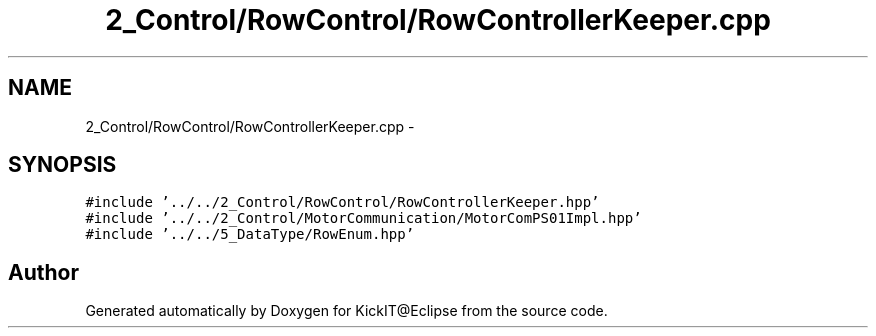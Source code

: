 .TH "2_Control/RowControl/RowControllerKeeper.cpp" 3 "Mon Sep 25 2017" "KickIT@Eclipse" \" -*- nroff -*-
.ad l
.nh
.SH NAME
2_Control/RowControl/RowControllerKeeper.cpp \- 
.SH SYNOPSIS
.br
.PP
\fC#include '\&.\&./\&.\&./2_Control/RowControl/RowControllerKeeper\&.hpp'\fP
.br
\fC#include '\&.\&./\&.\&./2_Control/MotorCommunication/MotorComPS01Impl\&.hpp'\fP
.br
\fC#include '\&.\&./\&.\&./5_DataType/RowEnum\&.hpp'\fP
.br

.SH "Author"
.PP 
Generated automatically by Doxygen for KickIT@Eclipse from the source code\&.
